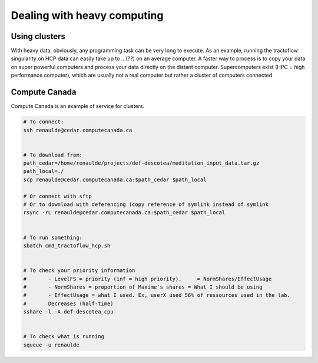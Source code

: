 Dealing with heavy computing
============================

Using clusters
---------------

With heavy data, obviously, any programming task can be very long to execute. As an example, running the tractoflow singularity on HCP data can easily take up to ...(??) on an average computer. A faster way to process is to copy your data on super powerful computers and process your data directly on the distant computer. Supercomputers exist (HPC = high performance computer), which are usually not a real computer but rather a cluster of computers connected

Compute Canada
---------------

Compute Canada is an example of service for clusters.

.. code-block:: bash

    # To connect:
    ssh renaulde@cedar.computecanada.ca


    # To download from:
    path_cedar=/home/renaulde/projects/def-descotea/meditation_input_data.tar.gz
    path_local=./
    scp renaulde@cedar.computecanada.ca:$path_cedar $path_local

    # Or connect with sftp
    # Or to download with deferencing (copy reference of symlink instead of symlink
    rsync -rL renaulde@cedar.computecanada.ca:$path_cedar $path_local


    # To run something:
    sbatch cmd_tractoflow_hcp.sh


    # To check your priority information
    #       - LevelFS = priority (inf = high priority).     = NormShares/EffectUsage
    #       - NormShares = proportion of Maxime's shares = What I should be using
    #       - EffectUsage = what I used. Ex, userX used 56% of ressources used in the lab.
    #       Decreases (half-time)
    sshare -l -A def-descotea_cpu


    # To check what is running
    squeue -u renaulde

